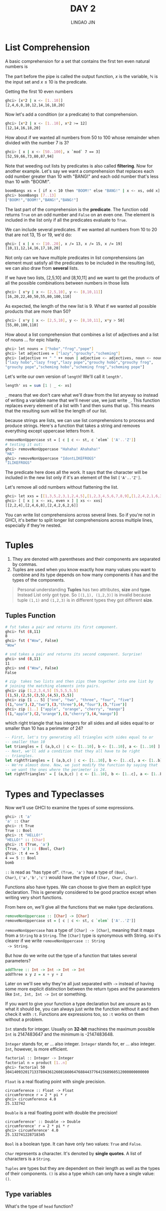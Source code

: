 #+TITLE: DAY 2
#+AUTHOR: LINGAO JIN
#+EMAIL: jinlingao@outlook.com
#+EXPORT_FILE_NAME: ./exports/day-2
# #+SETUPFILE: https://fniessen.github.io/org-html-themes/org/theme-bigblow.setup

* List Comprehension

A basic comprehension for a set that contains the first ten even 
natural numbers is

\begin{equation}
S = \{ 2x | x \in \mathbb{N}, x \leq 10\}
\end{equation}

The part before the pipe is called the output function, $x$ is the
variable, $\mathbb{N}$ is the input set and $x \leq 10$ is the
predicate. 

Getting the first 10 even numbers

#+BEGIN_SRC bash
ghci> [x*2 | x <- [1..10]]  
[2,4,6,8,10,12,14,16,18,20] 
#+END_SRC

Now let's add a condition (or a predicate) to that comprehension.

#+BEGIN_SRC bash
ghci> [x*2 | x <- [1..10], x*2 >= 12]  
[12,14,16,18,20]
#+END_SRC

How about if we wanted all numbers from 50 to 100 whose remainder when
divided with the number 7 is 3?

#+BEGIN_SRC bash
ghci> [ x | x <- [50..100], x `mod` 7 == 3]
[52,59,66,73,80,87,94]
#+END_SRC

Note that weeding out lists by predicates is also called *filtering*.
Now for another example. Let's say we want a comprehension that 
replaces each odd number greater than 10 with "BANG!" and each odd 
number that's less than 10 with "BOOM!".

#+BEGIN_SRC bash
boomBangs xs = [ if x < 10 then "BOOM!" else "BANG!" | x <- xs, odd x]
ghci> boomBangs [7..13]  
["BOOM!","BOOM!","BANG!","BANG!"]  
#+END_SRC

The last part of the comprehension is the *predicate*. The function 
odd returns ~True~ on an odd number and ~False~ on an even one. The
element is included in the list only if all the predicates evaluate to
~True~.

We can include several predicates. If we wanted all numbers from 10 to
20 that are not 13, 15 or 19, we'd do:

#+BEGIN_SRC bash
ghci> [ x | x <- [10..20], x /= 13, x /= 15, x /= 19]
[10,11,12,14,16,17,18,20]
#+END_SRC

Not only can we have multiple predicates in list comprehensions (an 
element must satisfy all the predicates to be included in the 
resulting list), we can also draw from *several* lists. 

If we have two lists, [2,5,10] and [8,10,11] and we want to get the 
products of all the possible combinations between numbers in those 
lists

#+BEGIN_SRC bash
ghci> [ x*y | x <- [2,5,10], y <- [8,10,11]]
[16,20,22,40,50,55,80,100,110]  
#+END_SRC

As expected, the length of the new list is 9. What if we wanted all 
possible products that are more than 50?

#+BEGIN_SRC bash
ghci> [ x*y | x <- [2,5,10], y <- [8,10,11], x*y > 50]
[55,80,100,110]
#+END_SRC

How about a list comprehension that combines a list of adjectives and 
a list of nouns … for epic hilarity.

#+BEGIN_SRC bash
ghci> let nouns = ["hobo","frog","pope"]  
ghci> let adjectives = ["lazy","grouchy","scheming"]  
ghci> [adjective ++ " " ++ noun | adjective <- adjectives, noun <- nouns]  
["lazy hobo","lazy frog","lazy pope","grouchy hobo","grouchy frog",  
"grouchy pope","scheming hobo","scheming frog","scheming pope"]
#+END_SRC

Let's write our own version of ~length~! We'll call it ~length'~.

#+BEGIN_SRC haskell
length' xs = sum [1 | _ <- xs]
#+END_SRC

~_~ means that we don't care what we'll draw from the list anyway so 
instead of writing a variable name that we'll never use, we just write
~_~. This function replaces every element of a list with 1 and then 
sums that up. This means that the resulting sum will be the length of
our list.

because strings are lists, we can use list comprehensions to process
and produce strings. Here's a function that takes a string and removes
everything except uppercase letters from it.

#+BEGIN_SRC bash
removeNonUppercase st = [ c | c <- st, c `elem` ['A'..'Z']]
# testing it out:
ghci> removeNonUppercase "Hahaha! Ahahaha!"
"HA"
ghci> removeNonUppercase "IdontLIKEFROGS"
"ILIKEFROGS"
#+END_SRC

The predicate here does all the work. It says that the character will
be included in the new list only if it's an element of the list
~['A'..'Z']~.

Let's remove all odd numbers without flattening the list.

#+BEGIN_SRC bash
ghci> let xxs = [[1,3,5,2,3,1,2,4,5],[1,2,3,4,5,6,7,8,9],[1,2,4,2,1,6,3,1,3,2,3,6]]  
ghci> [ [ x | x <- xs, even x ] | xs <- xxs]  
[[2,2,4],[2,4,6,8],[2,4,2,6,2,6]]
#+END_SRC

You can write list comprehensions across several lines. So if you're
not in GHCI, it's better to split longer list comprehensions across
multiple lines, especially if they're nested.

* Tuples

1. They are denoted with parentheses and their components are
   separated by commas.
2. Tuples are used when you know exactly how many values you want to 
   combine and its type depends on how many components it has and the
   types of the components.

#+BEGIN_QUOTE
Personal understanding *Tuples* has two attributes, *size* and *type*.
Instead List only got type. So ~[(1,1), (1,2,3)]~ is invalid because
tuple ~(1,1)~ and ~(1,2,3)~ is in different types they got different
*size*.
#+END_QUOTE

** Tuples Function

#+BEGIN_SRC bash
# fst takes a pair and returns its first component.
ghci> fst (8,11)  
8
ghci> fst ("Wow", False)  
"Wow"

# snd takes a pair and returns its second component. Surprise!
ghci> snd (8,11)  
11  
ghci> snd ("Wow", False)  
False  

# zip  takes two lists and then zips them together into one list by 
# joining the matching elements into pairs.
ghci> zip [1,2,3,4,5] [5,5,5,5,5]  
[(1,5),(2,5),(3,5),(4,5),(5,5)]  
ghci> zip [1 .. 5] ["one", "two", "three", "four", "five"]  
[(1,"one"),(2,"two"),(3,"three"),(4,"four"),(5,"five")] 
ghci> zip [1..] ["apple", "orange", "cherry", "mango"]  
[(1,"apple"),(2,"orange"),(3,"cherry"),(4,"mango")]
#+END_SRC

which right triangle that has integers for all sides and all sides
equal to or smaller than 10 has a perimeter of 24?

#+BEGIN_SRC haskell
-- First, let's try generating all triangles with sides equal to or 
-- smaller than 10
let triangles = [ (a,b,c) | c <- [1..10], b <- [1..10], a <- [1..10] ]
-- Next, we'll add a condition that they all have to be right
-- triangles. 
let rightTriangles = [ (a,b,c) | c <- [1..10], b <- [1..c], a <- [1..b], a^2 + b^2 == c^2]
-- We're almost done. Now, we just modify the function by saying that
-- we want the ones where the perimeter is 24.
let rightTriangles' = [ (a,b,c) | c <- [1..10], b <- [1..c], a <- [1..b], a^2 + b^2 == c^2, a+b+c == 24]
#+END_SRC

* Types and Typeclasses

Now we'll use GHCI to examine the types of some expressions. 

#+BEGIN_SRC bash
ghci> :t 'a'  
'a' :: Char  
ghci> :t True  
True :: Bool  
ghci> :t "HELLO!"  
"HELLO!" :: [Char]  
ghci> :t (True, 'a')  
(True, 'a') :: (Bool, Char)  
ghci> :t 4 == 5  
4 == 5 :: Bool  
bomb
#+END_SRC

~::~ is read as "has type of". ~(True, 'a')~ has a type of ~(Bool, 
Char)~, ~('a','b','c')~ would have the type of ~(Char, Char, Char)~.

Functions also have types. We can choose to give them an explicit type
declaration. This is generally considered to be good practice except 
when writing very short functions.

From here on, we'll give all the functions that we make type 
declarations.

#+BEGIN_SRC haskell
removeNonUppercase :: [Char] -> [Char]  
removeNonUppercase st = [ c | c <- st, c `elem` ['A'..'Z']]
#+END_SRC

~removeNonUppercase~ has a type of ~[Char] -> [Char]~, meaning that it
maps from a ~String~ to a ~String~. The ~[Char]~ type is synonymous 
with String. so it's clearer if we write ~removeNonUppercase :: String
 -> String~.

But how do we write out the type of a function that takes several 
parameters?

#+BEGIN_SRC haskell
addThree :: Int -> Int -> Int -> Int  
addThree x y z = x + y + z
#+END_SRC

Later on we'll see why they're all just separated with ~->~ instead of
having some more explicit distinction between the return types and the
parameters like ~Int, Int, Int -> Int~ or something.

If you want to give your function a type declaration but are unsure as
to what it should be, you can always just write the function without
it and then check it with ~:t~. Functions are expressions too, so ~:t~
works on them without a problem.

~Int~ stands for integer. Usually on *32-bit* machines the maximum 
possible ~Int~ is 2147483647 and the minimum is -2147483648.

~Integer~ stands for, er … also integer. ~Integer~ stands for, er … 
also integer. ~Int~, however, is more efficient.

#+BEGIN_SRC bash
factorial :: Integer -> Integer  
factorial n = product [1..n]  
ghci> factorial 50  
30414093201713378043612608166064768844377641568960512000000000000
#+END_SRC

~Float~ is a real floating point with single precision.

#+BEGIN_SRC
circumference :: Float -> Float  
circumference r = 2 * pi * r  
ghci> circumference 4.0  
25.132742  
#+END_SRC

~Double~ is a real floating point with double the precision!

#+BEGIN_SRC
circumference' :: Double -> Double  
circumference' r = 2 * pi * r  
ghci> circumference' 4.0  
25.132741228718345  
#+END_SRC

~Bool~ is a boolean type. It can have only two values: ~True~ and
~False~.

~Char~ represents a character. It's denoted by *single quotes*. A list
of characters is a ~String~.

~Tuples~ are types but they are dependent on their length as well as 
the types of their components. ~()~ is also a type which can only have
a single value: ~()~.

** Type variables

What's the type of ~head~ function?

#+BEGIN_SRC bash
# Let's check!
ghci> :t head  
head :: [a] -> a 
#+END_SRC

Remember that we previously stated that types are written in *capital* 
case, so ~a~ can't exactly be a type. Because it's not in capital case
it's actually a *type variable*. That means that ~a~ can be of any 
type.

This is much like generics in other languages, only in Haskell it's 
much more powerful because it allows us to easily write very general
functions if they don't use any specific behavior of the types in 
them. Functions that have type variables are called polymorphic
functions.

** Typeclasses 101

A typeclass is a sort of *interface* that defines some behavior. You
can think of them kind of as Java interfaces, only better.

What's the type signature of the ~==~ function?

#+BEGIN_SRC
ghci> :t (==)  
(==) :: (Eq a) => a -> a -> Bool
#+END_SRC

#+BEGIN_QUOTE
*Note:* the equality operator, ~==~ is a function. So are ~+~, ~*~,
~-~, ~/~ and pretty much all operators. If a function is comprised
only of special characters, it's considered an infix function by 
default. If we want to examine its type, pass it to another function
or call it as a prefix function, we have to surround it in
parentheses.
#+END_QUOTE

The ~=>~ symbol is called a *class constraint*. the equality function
takes any two values that are of the same type and returns a ~Bool~.
The type of those two values must be a member of the ~Eq~ class (this
was the class constraint).

The ~Eq~ typeclass provides an interface for testing for equality. Any
type where it makes sense to test for equality between two values of
that type should be a member of the ~Eq~ class. All standard Haskell
types except for *IO* (the type for dealing with input and output) and
functions are a part of the ~Eq~ typeclass.

The ~elem~ function has a type of ~(Eq a) => a -> [a] -> Bool~ because
it uses ~==~ over a list to check whether some value we're looking for
is in it.

** Some basic typeclasses:

- ~Eq~ is used for types that support equality testing.
  #+BEGIN_SRC
  ghci> 5 == 5  
  True  
  ghci> 5 /= 5  
  False  
  ghci> 'a' == 'a'  
  True  
  ghci> "Ho Ho" == "Ho Ho"  
  True  
  ghci> 3.432 == 3.432  
  True
  #+END_SRC
- ~Ord~ is for types that have an ordering.
  #+BEGIN_SRC
  ghci> :t (>)  
  (>) :: (Ord a) => a -> a -> Bool  
  #+END_SRC
  ~Ord~ covers all the standard comparing functions. ~Ordering~ is a
  type that can be ~GT~, ~LT~ or ~EQ~, meaning greater than, lesser
  than and equal, respectively.

  To be a member of ~Ord~, a type must first have membership in the
  prestigious and exclusive ~Eq~ club.
  
  #+BEGIN_SRC
  ghci> "Abrakadabra" < "Zebra"  
  True  
  ghci> "Abrakadabra" `compare` "Zebra"  
  LT  
  ghci> 5 >= 2  
  True  
  ghci> 5 `compare` 3  
  GT
  #+END_SRC
- ~Show~, Members of Show can be presented as ~String~. It takes a
  value whose type is a member of Show and presents it to us as a
  ~String~.
  
  #+BEGIN_SRC
  ghci> show 3  
  "3"  
  ghci> show 5.334  
  "5.334"  
  ghci> show True  
  "True"
  #+END_SRC
- ~Read~ is sort of the opposite typeclass of ~Show~.
  #+BEGIN_SRC
  ghci> read "True" || False  
  True  
  ghci> read "8.2" + 3.8  
  12.0  
  ghci> read "5" - 2  
  3  
  ghci> read "[1,2,3,4]" ++ [3]  
  [1,2,3,4,3]  
  #+END_SRC
  
  So far so good. But
  #+BEGIN_SRC
  ghci> read "4"  
  <interactive>:1:0:  
      Ambiguous type variable `a' in the constraint:  
        `Read a' arising from a use of `read' at <interactive>:1:0-7  
      Probable fix: add a type signature that fixes these type variable(s)  
  #+END_SRC

  ~Read~ returns a type that's part of Read but if we don't try to use
  it in some way later, it has no way of knowing which type. That's
  why we can use explicit type annotations.
  
  We do that by adding ~::~ at the end of the expression and then
  specifying a type.

  #+BEGIN_SRC
  ghci> read "5" :: Int  
  5  
  ghci> read "5" :: Float  
  5.0  
  ghci> (read "5" :: Float) * 4  
  20.0  
  ghci> read "[1,2,3,4]" :: [Int]  
  [1,2,3,4]  
  ghci> read "(3, 'a')" :: (Int, Char)  
  (3, 'a')  
  #+END_SRC

- ~Enum~ members are sequentially ordered types — they can be
  enumerated.

- ~Bounded~ members have an upper and a lower bound.
  #+BEGIN_SRC
  ghci> minBound :: Int  
  -2147483648  
  ghci> maxBound :: Char  
  '\1114111'  
  ghci> maxBound :: Bool  
  True  
  ghci> minBound :: Bool  
  False
  #+END_SRC
- ~Num~ is a numeric typeclass. Its members have the property of being
  able to act like numbers. Let's examine the type of a number.
  #+BEGIN_SRC
  ghci> :t 20  
  20 :: (Num t) => t
  ghci> 20 :: Int  
  20  
  ghci> 20 :: Integer  
  20  
  ghci> 20 :: Float  
  20.0  
  ghci> 20 :: Double  
  20.0  
  #+END_SRC
